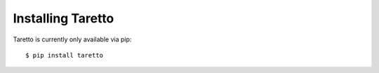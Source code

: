 Installing Taretto
=================

Taretto is currently only available via pip::

    $ pip install taretto


